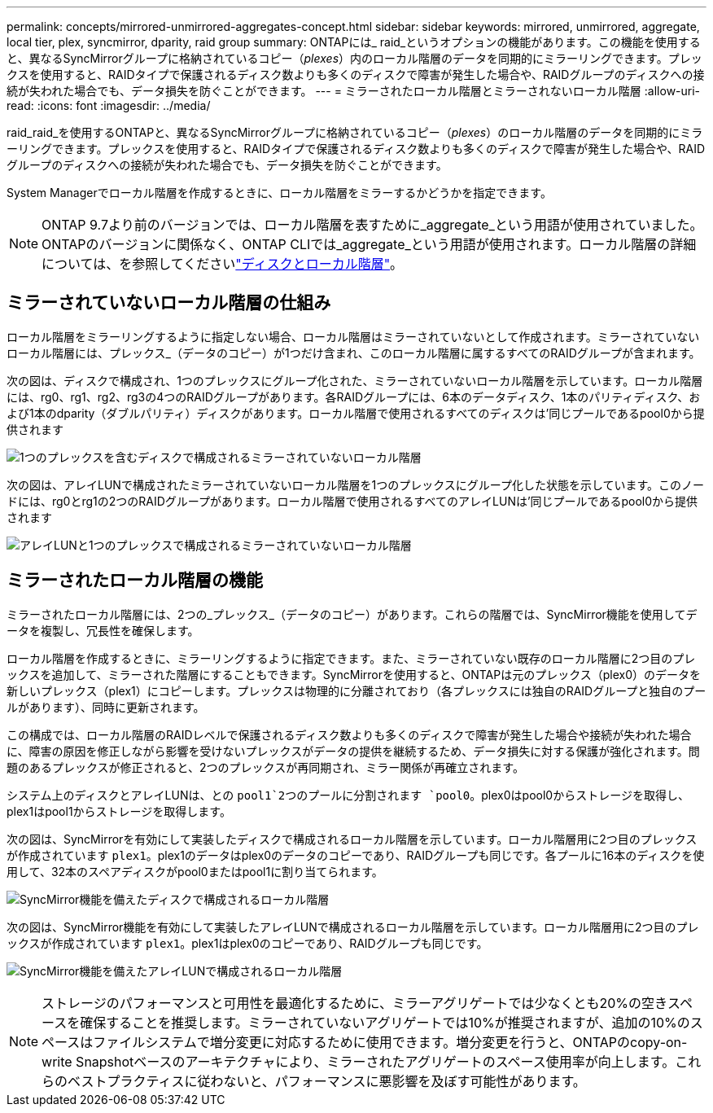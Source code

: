---
permalink: concepts/mirrored-unmirrored-aggregates-concept.html 
sidebar: sidebar 
keywords: mirrored, unmirrored, aggregate, local tier, plex, syncmirror, dparity, raid group 
summary: ONTAPには_ raid_というオプションの機能があります。この機能を使用すると、異なるSyncMirrorグループに格納されているコピー（_plexes_）内のローカル階層のデータを同期的にミラーリングできます。プレックスを使用すると、RAIDタイプで保護されるディスク数よりも多くのディスクで障害が発生した場合や、RAIDグループのディスクへの接続が失われた場合でも、データ損失を防ぐことができます。 
---
= ミラーされたローカル階層とミラーされないローカル階層
:allow-uri-read: 
:icons: font
:imagesdir: ../media/


[role="lead"]
raid_raid_を使用するONTAPと、異なるSyncMirrorグループに格納されているコピー（_plexes_）のローカル階層のデータを同期的にミラーリングできます。プレックスを使用すると、RAIDタイプで保護されるディスク数よりも多くのディスクで障害が発生した場合や、RAIDグループのディスクへの接続が失われた場合でも、データ損失を防ぐことができます。

System Managerでローカル階層を作成するときに、ローカル階層をミラーするかどうかを指定できます。


NOTE: ONTAP 9.7より前のバージョンでは、ローカル階層を表すために_aggregate_という用語が使用されていました。ONTAPのバージョンに関係なく、ONTAP CLIでは_aggregate_という用語が使用されます。ローカル階層の詳細については、を参照してくださいlink:../disks-aggregates/index.html["ディスクとローカル階層"]。



== ミラーされていないローカル階層の仕組み

ローカル階層をミラーリングするように指定しない場合、ローカル階層はミラーされていないとして作成されます。ミラーされていないローカル階層には、プレックス_（データのコピー）が1つだけ含まれ、このローカル階層に属するすべてのRAIDグループが含まれます。

次の図は、ディスクで構成され、1つのプレックスにグループ化された、ミラーされていないローカル階層を示しています。ローカル階層には、rg0、rg1、rg2、rg3の4つのRAIDグループがあります。各RAIDグループには、6本のデータディスク、1本のパリティディスク、および1本のdparity（ダブルパリティ）ディスクがあります。ローカル階層で使用されるすべてのディスクは'同じプールであるpool0から提供されます

image:drw-plexum-scrn-en-noscale.gif["1つのプレックスを含むディスクで構成されるミラーされていないローカル階層"]

次の図は、アレイLUNで構成されたミラーされていないローカル階層を1つのプレックスにグループ化した状態を示しています。このノードには、rg0とrg1の2つのRAIDグループがあります。ローカル階層で使用されるすべてのアレイLUNは'同じプールであるpool0から提供されます

image:unmirrored-aggregate-with-array-luns.gif["アレイLUNと1つのプレックスで構成されるミラーされていないローカル階層"]



== ミラーされたローカル階層の機能

ミラーされたローカル階層には、2つの_プレックス_（データのコピー）があります。これらの階層では、SyncMirror機能を使用してデータを複製し、冗長性を確保します。

ローカル階層を作成するときに、ミラーリングするように指定できます。また、ミラーされていない既存のローカル階層に2つ目のプレックスを追加して、ミラーされた階層にすることもできます。SyncMirrorを使用すると、ONTAPは元のプレックス（plex0）のデータを新しいプレックス（plex1）にコピーします。プレックスは物理的に分離されており（各プレックスには独自のRAIDグループと独自のプールがあります）、同時に更新されます。

この構成では、ローカル階層のRAIDレベルで保護されるディスク数よりも多くのディスクで障害が発生した場合や接続が失われた場合に、障害の原因を修正しながら影響を受けないプレックスがデータの提供を継続するため、データ損失に対する保護が強化されます。問題のあるプレックスが修正されると、2つのプレックスが再同期され、ミラー関係が再確立されます。

システム上のディスクとアレイLUNは、との `pool1`2つのプールに分割されます `pool0`。plex0はpool0からストレージを取得し、plex1はpool1からストレージを取得します。

次の図は、SyncMirrorを有効にして実装したディスクで構成されるローカル階層を示しています。ローカル階層用に2つ目のプレックスが作成されています `plex1`。plex1のデータはplex0のデータのコピーであり、RAIDグループも同じです。各プールに16本のディスクを使用して、32本のスペアディスクがpool0またはpool1に割り当てられます。

image:drw-plexm-scrn-en-noscale.gif["SyncMirror機能を備えたディスクで構成されるローカル階層"]

次の図は、SyncMirror機能を有効にして実装したアレイLUNで構成されるローカル階層を示しています。ローカル階層用に2つ目のプレックスが作成されています `plex1`。plex1はplex0のコピーであり、RAIDグループも同じです。

image:mirrored-aggregate-with-array-luns.gif["SyncMirror機能を備えたアレイLUNで構成されるローカル階層"]


NOTE: ストレージのパフォーマンスと可用性を最適化するために、ミラーアグリゲートでは少なくとも20%の空きスペースを確保することを推奨します。ミラーされていないアグリゲートでは10%が推奨されますが、追加の10%のスペースはファイルシステムで増分変更に対応するために使用できます。増分変更を行うと、ONTAPのcopy-on-write Snapshotベースのアーキテクチャにより、ミラーされたアグリゲートのスペース使用率が向上します。これらのベストプラクティスに従わないと、パフォーマンスに悪影響を及ぼす可能性があります。
